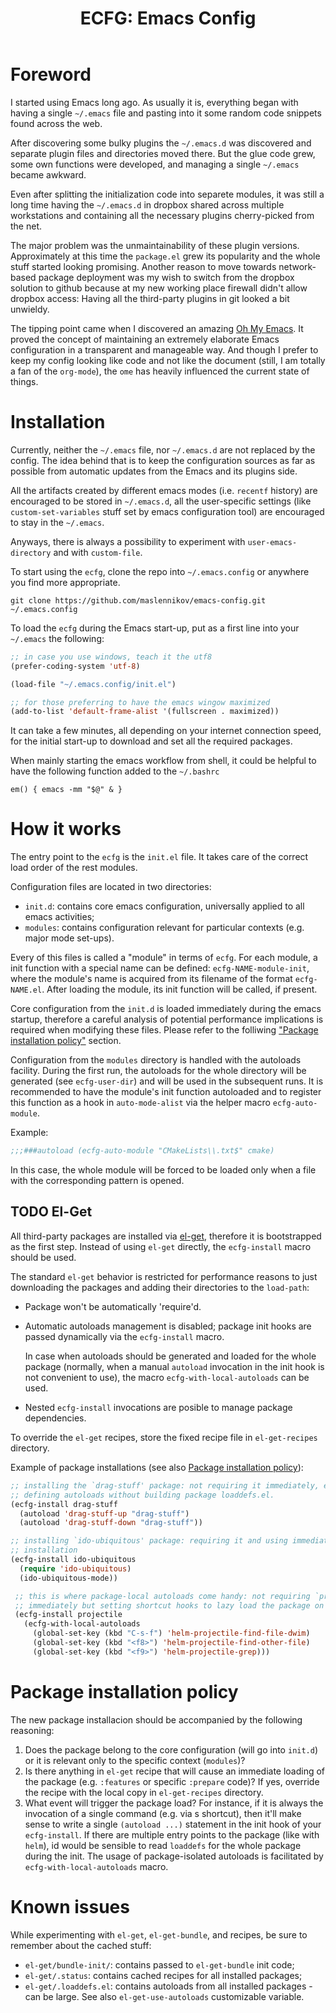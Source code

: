 #+TITLE: ECFG: Emacs Config

* Foreword

I started using Emacs long ago. As usually it is, everything began with having a
single =~/.emacs= file and pasting into it some random code snippets found
across the web.

After discovering some bulky plugins the =~/.emacs.d= was discovered and
separate plugin files and directories moved there. But the glue code grew, some
own functions were developed, and managing a single =~/.emacs= became awkward.

Even after splitting the initialization code into separete modules, it was still
a long time having the =~/.emacs.d= in dropbox shared across multiple
workstations and containing all the necessary plugins cherry-picked from the
net.

The major problem was the unmaintainability of these plugin
versions. Approximately at this time the =package.el= grew its popularity and
the whole stuff started looking promising. Another reason to move towards
network-based package deployment was my wish to switch from the dropbox solution
to github because at my new working place firewall didn't allow dropbox
access: Having all the third-party plugins in git looked a bit unwieldy.

The tipping point came when I discovered an amazing
[[https://github.com/xiaohanyu/oh-my-emacs][Oh My Emacs]]. It proved the concept
of maintaining an extremely elaborate Emacs configuration in a transparent and
manageable way. And though I prefer to keep my config looking like code and not
like the document (still, I am totally a fan of the =org-mode=), the =ome= has
heavily influenced the current state of things.


* Installation

Currently, neither the =~/.emacs= file, nor =~/.emacs.d= are not replaced by the
config. The idea behind that is to keep the configuration sources as far as
possible from automatic updates from the Emacs and its plugins side.

All the artifacts created by different emacs modes (i.e. =recentf= history) are
encouraged to be stored in =~/.emacs.d=, all the user-specific settings (like
=custom-set-variables= stuff set by emacs configuration tool) are encouraged to
stay in the =~/.emacs=.

Anyways, there is always a possibility to experiment with =user-emacs-directory=
and with =custom-file=.

To start using the =ecfg=, clone the repo into =~/.emacs.config= or anywhere you
find more appropriate.

#+BEGIN_SRC shell
git clone https://github.com/maslennikov/emacs-config.git ~/.emacs.config
#+END_SRC

To load the =ecfg= during the Emacs start-up, put as a first line into your
=~/.emacs= the following:

#+BEGIN_SRC emacs-lisp
;; in case you use windows, teach it the utf8
(prefer-coding-system 'utf-8)

(load-file "~/.emacs.config/init.el")

;; for those preferring to have the emacs wingow maximized
(add-to-list 'default-frame-alist '(fullscreen . maximized))
#+END_SRC

It can take a few minutes, all depending on your internet connection speed, for
the initial start-up to download and set all the required packages.

When mainly starting the emacs workflow from shell, it could be helpful to have
the following function added to the =~/.bashrc=

#+BEGIN_SRC shell
em() { emacs -mm "$@" & }
#+END_SRC


* How it works

The entry point to the =ecfg= is the =init.el= file. It takes care of the
correct load order of the rest modules.

Configuration files are located in two directories:
- =init.d=: contains core emacs configuration, universally applied to all emacs
  activities;
- =modules=: contains configuration relevant for particular contexts (e.g. major
  mode set-ups).

Every of this files is called a "module" in terms of =ecfg=. For each module, a
init function with a special name can be defined: =ecfg-NAME-module-init=, where
the module's name is acquired from its filename of the format
=ecfg-NAME.el=. After loading the module, its init function will be called, if
present.

Core configuration from the =init.d= is loaded immediately during the emacs
startup, therefore a careful analysis of potential performance implications is
required when modifying these files. Please refer to the folliwing [[#package-installation-policy]["Package
installation policy"]] section.

Configuration from the =modules= directory is handled with the autoloads
facility. During the first run, the autoloads for the whole directory will be
generated (see =ecfg-user-dir=) and will be used in the subsequent runs. It is
recommended to have the module's init function autoloaded and to register this
function as a hook in =auto-mode-alist= via the helper macro =ecfg-auto-module=.

Example:
#+BEGIN_SRC emacs-lisp
;;;###autoload (ecfg-auto-module "CMakeLists\\.txt$" cmake)
#+END_SRC

In this case, the whole module will be forced to be loaded only when a file with
the corresponding pattern is opened.


** TODO El-Get

All third-party packages are installed via [[https://github.com/dimitri/el-get][el-get]], therefore it is bootstrapped
as the first step. Instead of using =el-get= directly, the =ecfg-install= macro
should be used.

The standard =el-get= behavior is restricted for performance reasons to just
downloading the packages and adding their directories to the
=load-path=:
- Package won't be automatically 'require'd.

- Automatic autoloads management is disabled; package init hooks are passed
  dynamically via the =ecfg-install= macro.

  In case when autoloads should be generated and loaded for the whole package
  (normally, when a manual =autoload= invocation in the init hook is not
  convenient to use), the macro =ecfg-with-local-autoloads= can be used.

- Nested =ecfg-install= invocations are posible to manage package dependencies.


To override the =el-get= recipes, store the fixed recipe file in
=el-get-recipes= directory.

Example of package installations (see also [[#package-installation-policy][Package installation policy]]):
#+BEGIN_SRC emacs-lisp
  ;; installing the `drag-stuff' package: not requiring it immediately, explicitly
  ;; defining autoloads without building package loaddefs.el.
  (ecfg-install drag-stuff
    (autoload 'drag-stuff-up "drag-stuff")
    (autoload 'drag-stuff-down "drag-stuff"))

  ;; installing `ido-ubiquitous' package: requiring it and using immediately after
  ;; installation
  (ecfg-install ido-ubiquitous
    (require 'ido-ubiquitous)
    (ido-ubiquitous-mode))

   ;; this is where package-local autoloads come handy: not requiring `projectile'
   ;; immediately but setting shortcut hooks to lazy load the package on demand
   (ecfg-install projectile
     (ecfg-with-local-autoloads
       (global-set-key (kbd "C-s-f") 'helm-projectile-find-file-dwim)
       (global-set-key (kbd "<f8>") 'helm-projectile-find-other-file)
       (global-set-key (kbd "<f9>") 'helm-projectile-grep)))
#+END_SRC


* Package installation policy

The new package installacion should be accompanied by the following reasoning:

1. Does the package belong to the core configuration (will go into =init.d=) or
   it is relevant only to the specific context (=modules=)?
2. Is there anything in =el-get= recipe that will cause an immediate loading of
   the package (e.g. =:features= or specific =:prepare= code)? If yes, override
   the recipe with the local copy in =el-get-recipes= directory.
3. What event will trigger the package load? For instance, if it is always the
   invocation of a single command (e.g. via s shortcut), then it'll make sense
   to write a single =(autoload ...)= statement in the init hook of your
   =ecfg-install=. If there are multiple entry points to the package (like with
   =helm=), id would be sensible to read =loaddefs= for the whole package during
   the init. The usage of package-isolated autoloads is facilitated by
   =ecfg-with-local-autoloads= macro.



* Known issues

While experimenting with =el-get=, =el-get-bundle=, and recipes, be sure to
remember about the cached stuff:
- =el-get/bundle-init/=: contains passed to =el-get-bundle= init code;
- =el-get/.status=: contains cached recipes for all installed packages;
- =el-get/.loaddefs.el=: contains autoloads from all installed packages - can be
  large. See also =el-get-use-autoloads= customizable variable.
